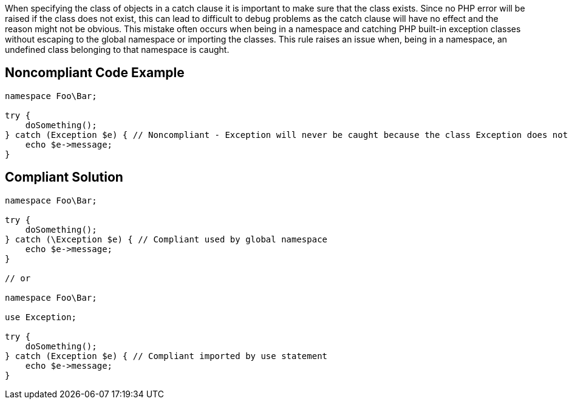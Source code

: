 When specifying the class of objects in a catch clause it is important to make sure that the class exists.
 Since no PHP error will be raised if the class does not exist, this can lead to difficult to debug problems as the catch clause will have no effect and the reason might not be obvious.
 This mistake often occurs when being in a namespace and catching PHP built-in exception classes without escaping to the global namespace or importing the classes.
 This rule raises an issue when, being in a namespace, an undefined class belonging to that namespace is caught.


== Noncompliant Code Example

----
namespace Foo\Bar;

try {
    doSomething();
} catch (Exception $e) { // Noncompliant - Exception will never be caught because the class Exception does not exist in the namespace
    echo $e->message;
}
----


== Compliant Solution

----
namespace Foo\Bar;

try {
    doSomething();
} catch (\Exception $e) { // Compliant used by global namespace
    echo $e->message;
}

// or

namespace Foo\Bar;

use Exception;

try {
    doSomething();
} catch (Exception $e) { // Compliant imported by use statement
    echo $e->message;
}
----

